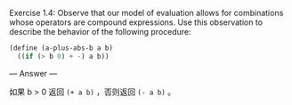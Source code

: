 Exercise 1.4: Observe that our model of evaluation allows for combinations whose operators are compound expressions. Use this observation to describe the behavior of the following procedure:

#+BEGIN_SRC scheme
(define (a-plus-abs-b a b)
  ((if (> b 0) + -) a b))
#+END_SRC

--- Answer ---

如果 b > 0 返回 =(+ a b)= ，否则返回 =(- a b)= 。
